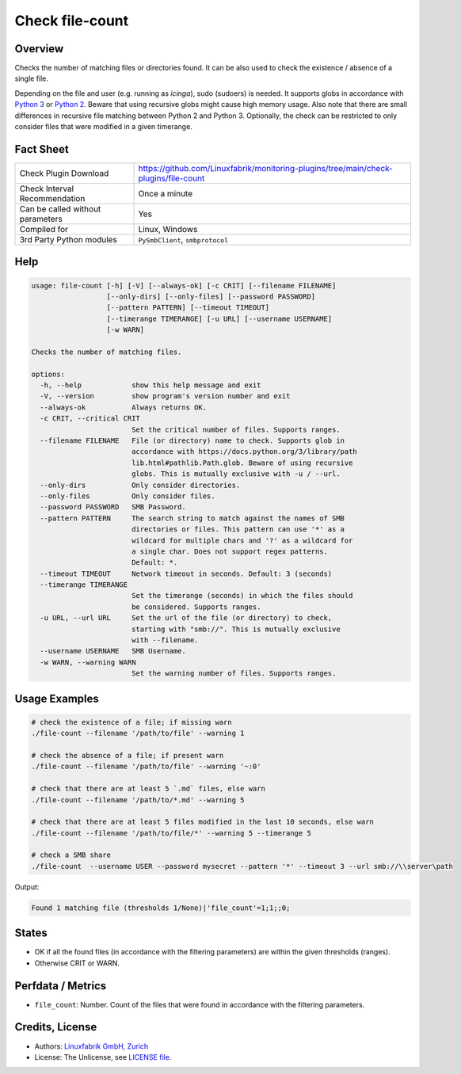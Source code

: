 Check file-count
================

Overview
--------

Checks the number of matching files or directories found. It can be also used to check the existence / absence of a single file.

Depending on the file and user (e.g. running as *icinga*), sudo (sudoers) is needed. It supports globs in accordance with `Python 3 <https://docs.python.org/3/library/pathlib.html#pathlib.Path.glob>`_ or `Python 2 <https://docs.python.org/2.7/library/glob.html>`_. Beware that using recursive globs might cause high memory usage. Also note that there are small differences in recursive file matching between Python 2 and Python 3. Optionally, the check can be restricted to only consider files that were modified in a given timerange.


Fact Sheet
----------

.. csv-table::
    :widths: 30, 70

    "Check Plugin Download",                "https://github.com/Linuxfabrik/monitoring-plugins/tree/main/check-plugins/file-count"
    "Check Interval Recommendation",        "Once a minute"
    "Can be called without parameters",     "Yes"
    "Compiled for",                         "Linux, Windows"
    "3rd Party Python modules",             "``PySmbClient``, ``smbprotocol``"


Help
----

.. code-block:: text

    usage: file-count [-h] [-V] [--always-ok] [-c CRIT] [--filename FILENAME]
                      [--only-dirs] [--only-files] [--password PASSWORD]
                      [--pattern PATTERN] [--timeout TIMEOUT]
                      [--timerange TIMERANGE] [-u URL] [--username USERNAME]
                      [-w WARN]

    Checks the number of matching files.

    options:
      -h, --help            show this help message and exit
      -V, --version         show program's version number and exit
      --always-ok           Always returns OK.
      -c CRIT, --critical CRIT
                            Set the critical number of files. Supports ranges.
      --filename FILENAME   File (or directory) name to check. Supports glob in
                            accordance with https://docs.python.org/3/library/path
                            lib.html#pathlib.Path.glob. Beware of using recursive
                            globs. This is mutually exclusive with -u / --url.
      --only-dirs           Only consider directories.
      --only-files          Only consider files.
      --password PASSWORD   SMB Password.
      --pattern PATTERN     The search string to match against the names of SMB
                            directories or files. This pattern can use '*' as a
                            wildcard for multiple chars and '?' as a wildcard for
                            a single char. Does not support regex patterns.
                            Default: *.
      --timeout TIMEOUT     Network timeout in seconds. Default: 3 (seconds)
      --timerange TIMERANGE
                            Set the timerange (seconds) in which the files should
                            be considered. Supports ranges.
      -u URL, --url URL     Set the url of the file (or directory) to check,
                            starting with "smb://". This is mutually exclusive
                            with --filename.
      --username USERNAME   SMB Username.
      -w WARN, --warning WARN
                            Set the warning number of files. Supports ranges.


Usage Examples
--------------

.. code-block:: bash

    # check the existence of a file; if missing warn
    ./file-count --filename '/path/to/file' --warning 1

    # check the absence of a file; if present warn
    ./file-count --filename '/path/to/file' --warning '~:0'

    # check that there are at least 5 `.md` files, else warn
    ./file-count --filename '/path/to/*.md' --warning 5

    # check that there are at least 5 files modified in the last 10 seconds, else warn
    ./file-count --filename '/path/to/file/*' --warning 5 --timerange 5

    # check a SMB share
    ./file-count  --username USER --password mysecret --pattern '*' --timeout 3 --url smb://\\server\path

Output:

.. code-block:: text

    Found 1 matching file (thresholds 1/None)|'file_count'=1;1;;0;


States
------

* OK if all the found files (in accordance with the filtering parameters) are within the given thresholds (ranges).
* Otherwise CRIT or WARN.


Perfdata / Metrics
------------------

* ``file_count``: Number. Count of the files that were found in accordance with the filtering parameters.


Credits, License
----------------

* Authors: `Linuxfabrik GmbH, Zurich <https://www.linuxfabrik.ch>`_
* License: The Unlicense, see `LICENSE file <https://unlicense.org/>`_.
